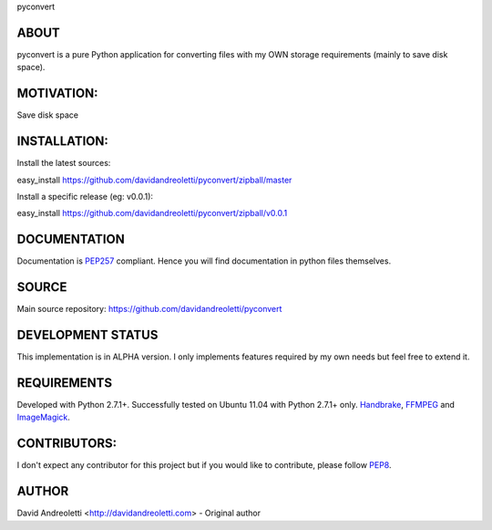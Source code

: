 pyconvert

ABOUT
=====

pyconvert is a pure Python application for converting files with my OWN storage requirements (mainly to save disk space).

MOTIVATION:
===========

Save disk space

INSTALLATION:
=============

Install the latest sources:

easy_install https://github.com/davidandreoletti/pyconvert/zipball/master

Install a specific release (eg: v0.0.1):

easy_install https://github.com/davidandreoletti/pyconvert/zipball/v0.0.1

DOCUMENTATION
=============

Documentation is PEP257_ compliant. Hence you will find documentation in python files themselves.

SOURCE
======

Main source repository: https://github.com/davidandreoletti/pyconvert

DEVELOPMENT STATUS
==================

This implementation is in ALPHA version. I only implements features required by my own needs but feel free to extend it.

REQUIREMENTS
============

Developed with Python 2.7.1+. 
Successfully tested on Ubuntu 11.04 with Python 2.7.1+ only.
Handbrake_, FFMPEG_ and ImageMagick_.

CONTRIBUTORS:
=============

I don't expect any contributor for this project but if you would like to contribute, please follow PEP8_.

AUTHOR
======

David Andreoletti <http://davidandreoletti.com> - Original author

.. _PEP8: http://www.python.org/dev/peps/pep-0008/
.. _PEP257: http://www.python.org/dev/peps/pep-0257/
.. _Handbrake: https://trac.handbrake.fr/wiki/CLIGuide
.. _ImageMagick: http://www.imagemagick.org/script/index.php
.. _FFMPEG: http://ffmpeg.org/ffmpeg.html
